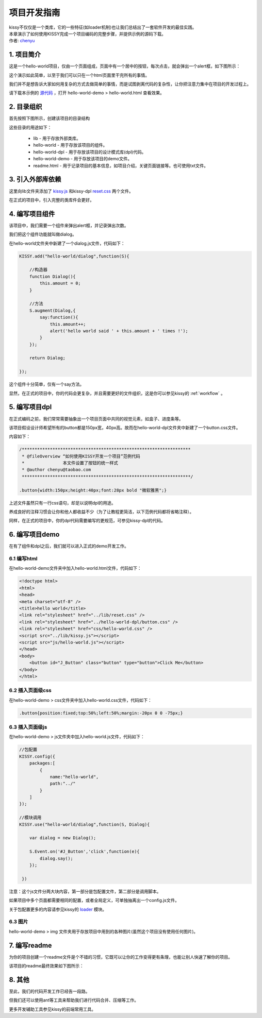 .. _projguide:

项目开发指南
=============================

|  kissy不仅仅是一个类库，它的一些特征(如loader机制)也让我们总结出了一套软件开发的最佳实践。
|  本章演示了如何使用KISSY完成一个项目编码的完整步骤，并提供示例的源码下载。
|  作者: `chenyu <chenyu@taobao.com>`_


1. 项目简介
------------------------------

这是一个hello-world项目，仅由一个页面组成，页面中有一个居中的按钮，每次点击，就会弹出一个alert框，如下图所示：

.. image:: ../../static/projguide/mockup.jpg

这个演示如此简单，以至于我们可以只在一个html页面里干完所有的事情。

我们并不是想告诉大家如何用复杂的方式去做简单的事情，而是试图剥离代码的复杂性，让你把注意力集中在项目的开发过程上。

请下载本示例的 `源代码 <../../static/projguide/hello-world.zip>`_ ，打开 hello-world-demo > hello-world.html 查看效果。 
    

2. 目录组织
------------------------------

首先按照下图所示，创建该项目的目录结构

.. image:: ../../static/projguide/folders.jpg

这些目录的用途如下：

    * lib - 用于存放外部类库。
    * hello-world - 用于存放该项目的组件。
    * hello-world-dpl - 用于存放该项目的设计模式库(dpl)代码。
    * hello-world-demo - 用于存放该项目的demo文件。
    * readme.html - 用于记录项目的基本信息，如项目介绍，关键页面链接等。也可使用txt文件。
    

3. 引入外部库依赖
------------------------------

这里向lib文件夹添加了 `kissy.js <../../static/projguide/kissy.js>`_ 和kissy-dpl  `reset.css <../../static/projguide/reset.css>`_ 两个文件。

在正式的项目中，引入完整的类库件会更好。


4. 编写项目组件
------------------------------

该项目中，我们需要一个组件来弹出alert框，并记录弹出次数。

我们把这个组件功能就叫做dialog。

在hello-world文件夹中新建了一个dialog.js文件，代码如下：

.. code-block:: javascript

    KISSY.add("hello-world/dialog",function(S){
    
        //构造器
        function Dialog(){
            this.amount = 0;
        }
        
        //方法
        S.augment(Dialog,{
            say:function(){
                this.amount++;
                alert('hello world said ' + this.amount + ' times !');
            }
        });
        
        return Dialog;
        
    });
    
这个组件十分简单，仅有一个say方法。

显然，在正式的项目中，你的代码会更复杂，并且需要更好的文件组织，这是你可以参见kissy的 :ref:`workflow` 。


5. 编写项目dpl
------------------------------

在正式编码之前，我们常常需要抽象出一个项目页面中共同的视觉元素，如盒子、进度条等。

该项目假设设计师希望所有的button都是150px宽，40px高。故而在hello-world-dpl文件夹中新建了一个button.css文件。

内容如下：

.. code-block:: css

    /******************************************************************
     * @fileOverview “如何使用KISSY开发一个项目”范例代码
     *               本文件设置了按钮的统一样式
     * @author chenyu@taobao.com
     ******************************************************************/
     
    .button{width:150px;height:40px;font:28px bold "微软雅黑";}
    
上述文件虽然只有一行css语句，却足以说明dpl的用途。

养成良好的注释习惯会让你和他人都收益不少（为了让教程更简洁，以下范例代码都将省略注释）。

同样，在正式的项目中，你的dpl代码需要编写的更规范，可参见kissy-dpl的代码。


6. 编写项目demo
------------------------------

在有了组件和dpl之后，我们就可以进入正式的demo开发工作。

6.1 编写html
~~~~~~~~~~~~~~~~~~~~~~~~~~~~~~

在hello-world-demo文件夹中加入hello-world.html文件，代码如下：

.. code-block:: html

    <!doctype html>
    <html>
    <head>
    <meta charset="utf-8" />
    <title>hello world</title>
    <link rel="stylesheet" href="../lib/reset.css" />
    <link rel="stylesheet" href="../hello-world-dpl/button.css" />
    <link rel="stylesheet" href="css/hello-world.css" />
    <script src="../lib/kissy.js"></script>
    <script src="js/hello-world.js"></script>
    </head>
    <body>
        <button id="J_Button" class="button" type="button">Click Me</button>
    </body>
    </html>
    
6.2 插入页面级css
~~~~~~~~~~~~~~~~~~~~~~~~~~~~~~

在hello-world-demo > css文件夹中加入hello-world.css文件，代码如下：

.. code-block:: css

    .button{position:fixed;top:50%;left:50%;margin:-20px 0 0 -75px;}

6.3 插入页面级js
~~~~~~~~~~~~~~~~~~~~~~~~~~~~~~

在hello-world-demo > js文件夹中加入hello-world.js文件，代码如下：

.. code-block:: javascript

    //包配置
    KISSY.config({
        packages:[
            {
                name:"hello-world",
                path:"../"
            }
        ]
    });

    //模块调用
    KISSY.use("hello-world/dialog",function(S, Dialog){
        
        var dialog = new Dialog();
        
        S.Event.on('#J_Button','click',function(e){
            dialog.say();
        });
        
     })
 
注意：这个js文件分两大块内容，第一部分是包配置文件，第二部分是调用脚本。

如果项目中多个页面都需要相同的配置，或者全局定义，可单独抽离出一个config.js文件。

关于包配置更多的内容请参见kissy的 `loader <../../html/demo/seed/loader/index.html>`_ 模块。

6.3 图片
~~~~~~~~~~~~~~~~~~~~~~~~~~~~~~

hello-world-demo >  img 文件夹用于存放项目中用到的各种图片(虽然这个项目没有使用任何图片)。


7. 编写readme
------------------------------

为你的项目创建一个readme文件是个不错的习惯，它既可以让你的工作变得更有条理，也能让别人快速了解你的项目。

该项目的readme最终效果如下图所示：

.. image:: ../../static/projguide/readme.png

8. 其他
------------------------------

至此，我们的代码开发工作已经告一段路。

但我们还可以使用ant等工具来帮助我们进行代码合并、压缩等工作。

更多开发辅助工具参见kissy的前端常用工具。